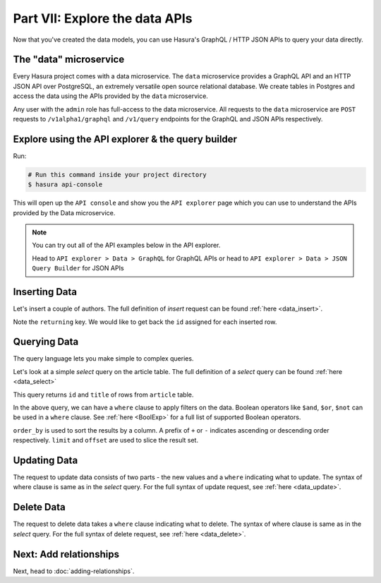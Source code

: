 Part VII: Explore the data APIs
===============================

Now that you've created the data models, you can use Hasura's GraphQL / HTTP JSON APIs to query your data directly.

The "data" microservice
-----------------------

Every Hasura project comes with a data microservice. The ``data`` microservice provides a GraphQL API and an HTTP JSON API
over PostgreSQL, an extremely versatile open source relational database. We create tables in Postgres and access the
data using the APIs provided by the ``data`` microservice.

Any user with the ``admin`` role has full-access to the data microservice. All requests to the ``data`` microservice
are ``POST`` requests to ``/v1alpha1/graphql`` and ``/v1/query`` endpoints for the GraphQL and JSON APIs respectively.

Explore using the API explorer & the query builder
--------------------------------------------------

Run:

.. code-block:: bash

   # Run this command inside your project directory
   $ hasura api-console

This will open up the ``API console`` and show you the ``API explorer`` page which you can use to understand the APIs
provided by the Data microservice.

.. image:: ../../../img/platform/manual/tutorial/tutorial-api-console.png

.. admonition:: Note

   You can try out all of the API examples below in the API explorer.
   
   Head to ``API explorer > Data > GraphQL`` for GraphQL APIs or head to ``API explorer > Data > JSON Query Builder``
   for JSON APIs

Inserting Data
--------------

Let's insert a couple of authors. The full definition of `insert` request can be found :ref:`here <data_insert>`.

.. rst-class:: api_tabs
.. tabs::

   .. tab:: GraphQL

      .. code-block:: graphql

         mutation insert_author {
           insert_author (objects: [{id: 100, name: "Sam"}, {id: 101, name: "Greg"}]) {
             returning {
               id
             }
           }
         }

   .. tab:: JSON API

      .. code-block:: http
         :emphasize-lines: 14

         POST data.<cluster-name>.hasura-app.io/v1/query HTTP/1.1
         Content-Type: application/json
         Authorization: Bearer <auth-token>
         X-Hasura-Role: admin

         {
             "type":"insert",
             "args":{
                 "table":"author",
                 "objects":[
                     {"id": 100, "name":"Sam"},
                     {"id": 101, "name":"Greg"}
                 ],
                 "returning":["id"]
             }
         }


Note the ``returning`` key. We would like to get back the ``id`` assigned for each inserted row.

Querying Data
-------------

The query language lets you make simple to complex queries.

Let's look at a simple `select` query on the article table. The full definition of a `select` query can be
found :ref:`here <data_select>`

.. rst-class:: api_tabs
.. tabs::

   .. tab:: GraphQL

      .. code-block:: graphql

        query fetch_article {
          article {
            id
            title
          }
        }

   .. tab:: JSON API

      .. code-block:: http

         POST data.<cluster-name>.hasura-app.io/v1/query HTTP/1.1
         Content-Type: application/json
         Authorization: Bearer <auth-token>
         X-Hasura-Role: admin

         {
             "type" : "select",
             "args" : {
                 "table" : "article",
                 "columns": ["id", "title"]
             }
         }


This query returns ``id`` and ``title`` of rows from ``article`` table.


In the above query, we can have a ``where`` clause to apply filters on the data. Boolean operators like ``$and``, ``$or``,
``$not`` can be used in a ``where`` clause. See :ref:`here <BoolExp>` for a full list of supported Boolean operators.

.. rst-class:: api_tabs
.. tabs::

   .. tab:: GraphQL

      .. code-block:: graphql

          query fetch_article {
               article (where: {_and: [{rating: {_gte: 2} author_id: {_eq: 6} }] } ) {
                 id
                 title
                 author_id
               }
             }


   .. tab:: JSON API

      .. code-block:: http

         POST data.<cluster-name>.hasura-app.io/v1/query HTTP/1.1
         Content-Type: application/json
         Authorization: Bearer <auth-token>
         X-Hasura-Role: admin

         {
             "type" : "select",
             "args" : {
                 "table" : "article",
                 "columns": ["id", "title"],
                 "where": {
                     "$and" : [
                         {"rating": {"$gte": 2}},
                         {"author_id" : 6}
                     ]
                 }
             }
         }

      .. admonition:: Syntactic sugar

         .. code-block:: json

            { "author_id": 6 }

         is just a shortcut for writing the 'is-equal-to' operator, ``$eq``

         .. code-block:: json

           { "author_id": { "$eq": 6 } }

``order_by`` is used to sort the results by a column. A prefix of ``+`` or ``-`` indicates ascending or descending order
respectively. ``limit`` and ``offset`` are used to slice the result set.



.. rst-class:: api_tabs
.. tabs::

   .. tab:: GraphQL

      .. code-block:: graphql

        query fetch_article {
          article (limit: 10, order_by: ["+author_id"]) {
            id
            title
            author_id
          }
        }

   .. tab:: JSON API

      .. code-block:: http

         POST data.<cluster-name>.hasura-app.io/v1/query HTTP/1.1
         Content-Type: application/json
         Authorization: Bearer <auth-token>
         X-Hasura-Role: admin

         {
             "type" : "select",
             "args" : {
                 "table" : "article",
                 "columns": ["id", "title"],
                 "order_by" : "+author_id",
                 "limit" : 10
             }
         }


Updating Data
-------------

The request to update data consists of two parts - the new values and a ``where`` indicating what to update. The syntax
of where clause is same as in the `select` query. For the full syntax of update request, see :ref:`here <data_update>`.

.. rst-class:: api_tabs
.. tabs::

   .. tab:: GraphQL

      .. code-block:: graphql

        mutation update_article {
          update_article(where: {id: {_eq: 4}} _set: {title: "Mystery affair at Styles"}) {
            affected_rows
          }
        }

   .. tab:: JSON API

      .. code-block:: http

         POST /v1/query HTTP/1.1
         Content-Type: application/json
         Authorization: Bearer <auth-token>
         X-Hasura-Role: admin

         {
             "type" : "update",
             "args" : {
                 "table" : "article",
                 "$set": {"title": "Mystery affair at Styles"},
                 "where": {
                     "id": 4
                 }
             }
         }


Delete Data
-----------

The request to delete data takes a ``where`` clause indicating what to delete. The syntax of where clause is same as in
the `select` query. For the full syntax of delete request, see :ref:`here <data_delete>`.

.. rst-class:: api_tabs
.. tabs::

   .. tab:: GraphQL

      .. code-block:: graphql

        mutation delete_article {
          delete_article(where: {rating: {_lte: 1}}) {
            affected_rows
          }
        }

   .. tab:: JSON API

      .. code-block:: http

         POST /v1/query HTTP/1.1
         Content-Type: application/json
         Authorization: Bearer <auth-token>
         X-Hasura-Role: admin

         {
             "type" : "delete",
             "args" : {
                 "table" : "article",
                 "where": {
                    "rating": {"$lte" : 1}
                 }
             }
         }


Next: Add relationships
-----------------------

Next, head to :doc:`adding-relationships`.
